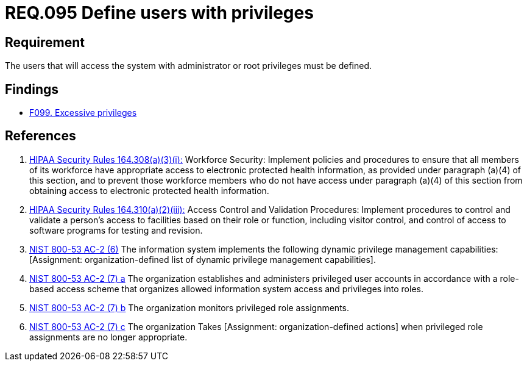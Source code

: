 :slug: rules/095/
:category: authorization
:description: This document contains the details of the security requirements related to the definition and management of access control in the organization. This requirement establishes the importance of defining the users with administrator and root privileges in the system.
:keywords: Requirement, Security, Users, Privileges, Root, Administrator
:rules: yes

= REQ.095 Define users with privileges

== Requirement

The users that will access the system with administrator or root
privileges must be defined.

== Findings

* link:/web/findings/099/[F099. Excessive privileges]

== References

. [[r1]] link:https://www.law.cornell.edu/cfr/text/45/164.308[+HIPAA Security Rules+ 164.308(a)(3)(i):]
Workforce Security: Implement policies and procedures
to ensure that all members of its workforce have appropriate access
to electronic protected health information,
as provided under paragraph (a)(4) of this section,
and to prevent those workforce members who do not have access
under paragraph (a)(4) of this section
from obtaining access to electronic protected health information.

. [[r2]] link:https://www.law.cornell.edu/cfr/text/45/164.310[+HIPAA Security Rules+ 164.310(a)(2)(iii):]
Access Control and Validation Procedures: Implement procedures
to control and validate a person's access to facilities
based on their role or function, including visitor control,
and control of access to software programs for testing and revision.

. [[r3]] link:https://nvd.nist.gov/800-53/Rev4/control/AC-2[+NIST+ 800-53 AC-2 (6)]
The information system implements the following
dynamic privilege management capabilities:
[Assignment: organization-defined list
of dynamic privilege management capabilities].

. [[r4]] link:https://nvd.nist.gov/800-53/Rev4/control/AC-2[+NIST+ 800-53 AC-2 (7) a]
The organization establishes and administers privileged user accounts
in accordance with a role-based access scheme
that organizes allowed information system access and privileges into roles.

. [[r5]] link:https://nvd.nist.gov/800-53/Rev4/control/AC-2[+NIST+ 800-53 AC-2 (7) b]
The organization monitors privileged role assignments.

. [[r6]] link:https://nvd.nist.gov/800-53/Rev4/control/AC-2[+NIST+ 800-53 AC-2 (7) c]
The organization Takes [Assignment: organization-defined actions]
when privileged role assignments are no longer appropriate.
